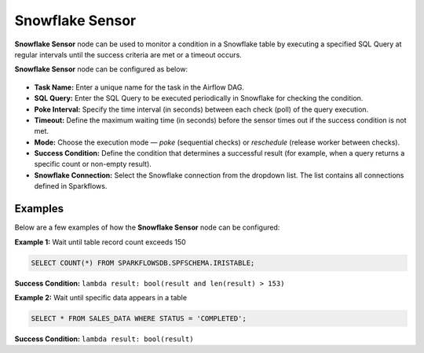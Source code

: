 Snowflake Sensor
=========

**Snowflake Sensor** node can be used to monitor a condition in a Snowflake table by executing a specified SQL Query at regular intervals until the success criteria are met or a timeout occurs.

**Snowflake Sensor** node can be configured as below:

.. figure:: ../../../_assets/user-guide/pipeline/snowflake-sensor.png
   :alt: Pipeline
   :width: 70%

* **Task Name:** Enter a unique name for the task in the Airflow DAG.
* **SQL Query:** Enter the SQL Query to be executed periodically in Snowflake for checking the condition.
* **Poke Interval:** Specify the time interval (in seconds) between each check (poll) of the query execution.
* **Timeout:** Define the maximum waiting time (in seconds) before the sensor times out if the success condition is not met.
* **Mode:** Choose the execution mode — *poke* (sequential checks) or *reschedule* (release worker between checks).
* **Success Condition:** Define the condition that determines a successful result (for example, when a query returns a specific count or non-empty result).
* **Snowflake Connection:** Select the Snowflake connection from the dropdown list. The list contains all connections defined in Sparkflows.

Examples
--------

Below are a few examples of how the **Snowflake Sensor** node can be configured:

**Example 1:** Wait until table record count exceeds 150

.. code-block:: sql

   SELECT COUNT(*) FROM SPARKFLOWSDB.SPFSCHEMA.IRISTABLE;

**Success Condition:** ``lambda result: bool(result and len(result) > 153)``

**Example 2:** Wait until specific data appears in a table

.. code-block:: sql

   SELECT * FROM SALES_DATA WHERE STATUS = 'COMPLETED';

**Success Condition:** ``lambda result: bool(result)``
